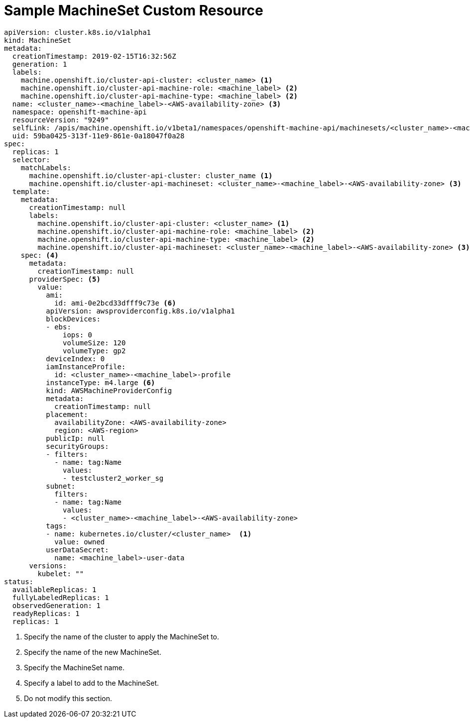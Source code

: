 // Module included in the following assemblies:
//
// * machine_management/creating-infrastructure-machinesets.adoc

[id="machineset-cr-{context}"]
= Sample MachineSet Custom Resource

[source,yaml]
----
apiVersion: cluster.k8s.io/v1alpha1
kind: MachineSet
metadata:
  creationTimestamp: 2019-02-15T16:32:56Z
  generation: 1
  labels:
    machine.openshift.io/cluster-api-cluster: <cluster_name> <1>
    machine.openshift.io/cluster-api-machine-role: <machine_label> <2>
    machine.openshift.io/cluster-api-machine-type: <machine_label> <2>
  name: <cluster_name>-<machine_label>-<AWS-availability-zone> <3>
  namespace: openshift-machine-api
  resourceVersion: "9249"
  selfLink: /apis/machine.openshift.io/v1beta1/namespaces/openshift-machine-api/machinesets/<cluster_name>-<machine_label>-<AWS-availability-zone> <3>
  uid: 59ba0425-313f-11e9-861e-0a18047f0a28
spec:
  replicas: 1
  selector:
    matchLabels:
      machine.openshift.io/cluster-api-cluster: cluster_name <1>
      machine.openshift.io/cluster-api-machineset: <cluster_name>-<machine_label>-<AWS-availability-zone> <3>
  template:
    metadata:
      creationTimestamp: null
      labels:
        machine.openshift.io/cluster-api-cluster: <cluster_name> <1>
        machine.openshift.io/cluster-api-machine-role: <machine_label> <2>
        machine.openshift.io/cluster-api-machine-type: <machine_label> <2>
        machine.openshift.io/cluster-api-machineset: <cluster_name>-<machine_label>-<AWS-availability-zone> <3>
    spec: <4>
      metadata:
        creationTimestamp: null
      providerSpec: <5>
        value:
          ami:
            id: ami-0e2bcd33dfff9c73e <6>
          apiVersion: awsproviderconfig.k8s.io/v1alpha1
          blockDevices:
          - ebs:
              iops: 0
              volumeSize: 120
              volumeType: gp2
          deviceIndex: 0
          iamInstanceProfile:
            id: <cluster_name>-<machine_label>-profile
          instanceType: m4.large <6>
          kind: AWSMachineProviderConfig
          metadata:
            creationTimestamp: null
          placement:
            availabilityZone: <AWS-availability-zone>
            region: <AWS-region>
          publicIp: null
          securityGroups:
          - filters:
            - name: tag:Name
              values:
              - testcluster2_worker_sg
          subnet:
            filters:
            - name: tag:Name
              values:
              - <cluster_name>-<machine_label>-<AWS-availability-zone>
          tags:
          - name: kubernetes.io/cluster/<cluster_name>  <1>
            value: owned
          userDataSecret:
            name: <machine_label>-user-data
      versions:
        kubelet: ""
status:
  availableReplicas: 1
  fullyLabeledReplicas: 1
  observedGeneration: 1
  readyReplicas: 1
  replicas: 1

----
<1> Specify the name of the cluster to apply the MachineSet to.
<2> Specify the name of the new MachineSet.
<3> Specify the MachineSet name.
<4> Specify a label to add to the MachineSet.
<5> Do not modify this section.
